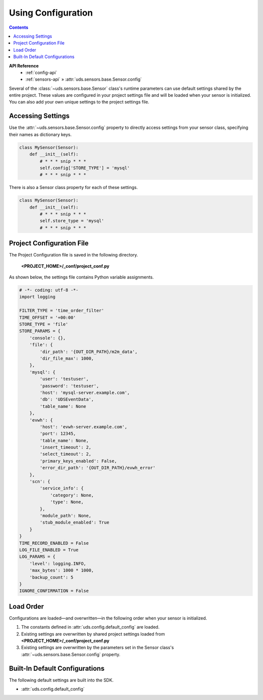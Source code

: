 Using Configuration
===================

.. contents::
    :depth: 2

**API Reference**
    * :ref:`config-api`
    * :ref:`sensors-api` » :attr:`uds.sensors.base.Sensor.config`

Several of the :class:`~uds.sensors.base.Sensor` class's runtime parameters
can use default settings shared by the entire project.
These values are configured in your project settings file
and will be loaded when your sensor is initialized.
You can also add your own unique settings to the project settings file.

Accessing Settings
------------------

Use the :attr:`~uds.sensors.base.Sensor.config` property to directly access settings
from your sensor class, specifying their names as dictionary keys.

.. code-block:: python

    class MySensor(Sensor):
        def __init__(self):
            # * * * snip * * *
            self.config['STORE_TYPE'] = 'mysql'
            # * * * snip * * *

There is also a Sensor class property for each of these settings.

.. code-block:: python

    class MySensor(Sensor):
        def __init__(self):
            # * * * snip * * *
            self.store_type = 'mysql'
            # * * * snip * * *

Project Configuration File
--------------------------

The Project Configuration file is saved in the following directory.

    **<PROJECT_HOME>/_conf/project_conf.py**

As shown below, the settings file contains Python variable assignments.

.. code-block:: python

    # -*- coding: utf-8 -*-
    import logging

    FILTER_TYPE = 'time_order_filter'
    TIME_OFFSET = '+00:00'
    STORE_TYPE = 'file'
    STORE_PARAMS = {
        'console': {},
        'file': {
            'dir_path': '{OUT_DIR_PATH}/m2m_data',
            'dir_file_max': 1000,
        },
        'mysql': {
            'user': 'testuser',
            'password': 'testuser',
            'host': 'mysql-server.example.com',
            'db': 'UDSEventData',
            'table_name': None
        },
        'evwh': {
            'host': 'evwh-server.example.com',
            'port': 12345,
            'table_name': None,
            'insert_timeout': 2,
            'select_timeout': 2,
            'primary_keys_enabled': False,
            'error_dir_path': '{OUT_DIR_PATH}/evwh_error'
        },
        'scn': {
            'service_info': {
                'category': None,
                'type': None,
            },
            'module_path': None,
            'stub_module_enabled': True
        }
    }
    TIME_RECORD_ENABLED = False
    LOG_FILE_ENABLED = True
    LOG_PARAMS = {
        'level': logging.INFO,
        'max_bytes': 1000 * 1000,
        'backup_count': 5
    }
    IGNORE_CONFIRMATION = False

Load Order
----------

Configurations are loaded—and overwritten—in the following order when your sensor is initialized.

#.  The constants defined in :attr:`uds.config.default_config` are loaded.

#.  Existing settings are overwritten by shared project settings loaded from
    **<PROJECT_HOME>/_conf/project_conf.py**

#.  Existing settings are overwritten by the parameters set in the Sensor class's
    :attr:`~uds.sensors.base.Sensor.config` property.



Built-In Default Configurations
-------------------------------

The following default settings are built into the SDK.

* :attr:`uds.config.default_config`